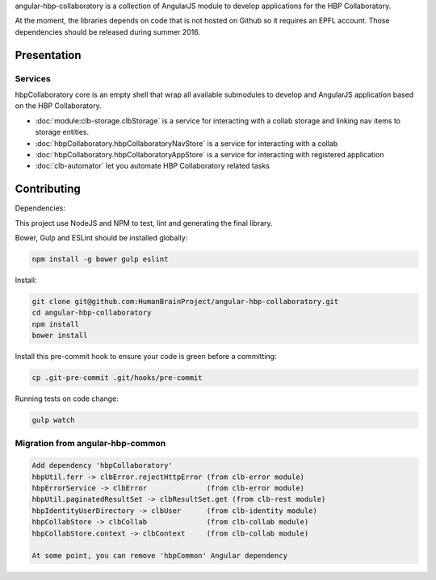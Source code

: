 angular-hbp-collaboratory is a collection of AngularJS module to
develop applications for the HBP Collaboratory.

At the moment, the libraries depends on code that is not hosted on Github so
it requires an EPFL account. Those dependencies should be released during
summer 2016.

Presentation
============


Services
--------

hbpCollaboratory core is an empty shell that wrap all available submodules
to develop and AngularJS application based on the HBP Collaboratory.

- :doc:`module:clb-storage.clbStorage` is a service for interacting
  with a collab storage and linking nav items to storage entities.
- :doc:`hbpCollaboratory.hbpCollaboratoryNavStore` is a service for interacting
  with a collab
- :doc:`hbpCollaboratory.hbpCollaboratoryAppStore` is a service for interacting
  with registered application
- :doc:`clb-automator` let you automate HBP Collaboratory related tasks

Contributing
============

Dependencies:

This project use NodeJS and NPM to test, lint and generating the final library.

Bower, Gulp and ESLint should be installed globally:

.. code-block:: bash

   npm install -g bower gulp eslint


Install:

.. code-block:: bash

   git clone git@github.com:HumanBrainProject/angular-hbp-collaboratory.git
   cd angular-hbp-collaboratory
   npm install
   bower install


Install this pre-commit hook to ensure your code is green before a committing:

.. code-block:: bash

   cp .git-pre-commit .git/hooks/pre-commit


Running tests on code change:

.. code-block:: bash

   gulp watch


Migration from angular-hbp-common
---------------------------------

.. code-block::

   Add dependency 'hbpCollaboratory'
   hbpUtil.ferr -> clbError.rejectHttpError (from clb-error module)
   hbpErrorService -> clbError              (from clb-error module)
   hbpUtil.paginatedResultSet -> clbResultSet.get (from clb-rest module)
   hbpIdentityUserDirectory -> clbUser      (from clb-identity module)
   hbpCollabStore -> clbCollab              (from clb-collab module)
   hbpCollabStore.context -> clbContext     (from clb-collab module)

   At some point, you can remove 'hbpCommon' Angular dependency
